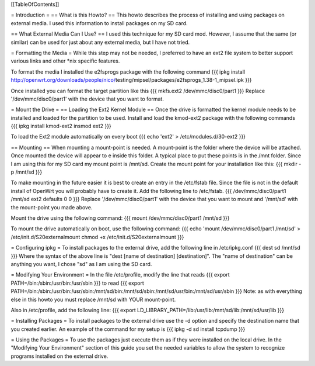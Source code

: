 [[TableOfContents]]


= Introduction =
== What is this Howto? ==
This howto describes the process of installing and using packages on external 
media.  I used this information to install packages on my SD card.

== What External Media Can I Use? ==
I used this technique for my SD card mod.  However, I assume that the same (or similar) 
can be used for just about any external media, but I have not tried.

= Formatting the Media =
While this step may not be needed, I preferred to have an ext2 file system to 
better support various links and other *nix specific features. 

To format the media I installed the e2fsprogs package with the following 
command
{{{
ipkg install http://openwrt.org/downloads/people/nico/\
testing/mipsel/packages/e2fsprogs_1.38-1_mipsel.ipk
}}}

Once installed you can format the target partition like this
{{{
mkfs.ext2 /dev/mmc/disc0/part1
}}}
Replace '/dev/mmc/disc0/part1' with the device that you want to format.

= Mount the Drive =
== Loading the Ext2 Kernel Module ==
Once the drive is formatted the kernel module needs to be installed and loaded 
for the partition to be used.  Install and load the kmod-ext2 package with the 
following commands
{{{
ipkg install kmod-ext2
insmod ext2
}}}

To load the Ext2 module automatically on every boot
{{{
echo 'ext2' > /etc/modules.d/30-ext2
}}}

== Mounting ==
When mounting a mount-point is needed.  A mount-point is the folder where the 
device will be attached.  Once mounted the device will appear to e inside this 
folder.  A typical place to put these points is in the /mnt folder.  Since I am 
using this for my SD card my mount point is /mnt/sd.  Create the mount point 
for your installation like this:
{{{
mkdir -p /mnt/sd
}}}

To make mounting in the future easier it is best to create an entry in the 
/etc/fstab file.  Since the file is not in the default install of OpenWrt you 
will probably have to create it.  Add the following line to /etc/fstab.
{{{
/dev/mmc/disc0/part1 /mnt/sd ext2 defaults 0 0
}}}
Replace '/dev/mmc/disc0/part1' with the device that you want to mount and 
'/mnt/sd' with the mount-point you made above.

Mount the drive using the following command:
{{{
mount /dev/mmc/disc0/part1 /mnt/sd
}}}

To mount the drive automatically on boot, use the following command:
{{{
echo 'mount /dev/mmc/disc0/part1 /mnt/sd' > /etc/init.d/S20externalmount
chmod +x /etc/init.d/S20externalmount
}}}

= Configuring ipkg =
To install packages to the external drive, add the following line in 
/etc/ipkg.conf
{{{
dest sd /mnt/sd
}}}
Where the syntax of the above line is "dest [name of destination] 
[destination]".
The "name of destination" can be anything you want, I chose "sd" as 
I am using the SD card.

= Modifying Your Environment =
In the file /etc/profile, modify the line that reads
{{{
export PATH=/bin:/sbin:/usr/bin:/usr/sbin
}}}
to read
{{{
export PATH=/bin:/sbin:/usr/bin:/usr/sbin:/mnt/sd/bin:/mnt/sd/sbin:/mnt/sd/usr/bin:/mnt/sd/usr/sbin
}}}
Note: as with everything else in this howto you must replace /mnt/sd with 
YOUR mount-point.

Also in /etc/profile, add the following line:
{{{
export LD_LIBRARY_PATH=/lib:/usr/lib:/mnt/sd/lib:/mnt/sd/usr/lib
}}}

= Installing Packages =
To install packages to the external drive use the -d option and specify the 
destination name that you created earlier.  An example of the command for my 
setup is
{{{
ipkg -d sd install tcpdump
}}}

= Using the Packages =
To use the packages just execute them as if they were installed on the local 
drive.  In the "Modifying Your Environment" section of this guide you set the 
needed variables to allow the system to recognize programs installed on the 
external drive.
